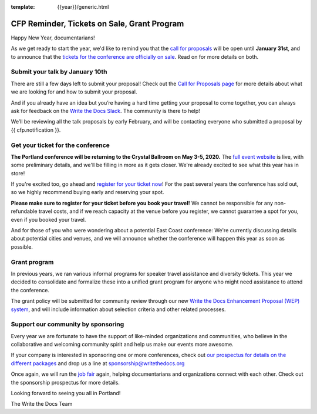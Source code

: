 :template: {{year}}/generic.html

.. post:: January 7, 2020
   :tags: portland-2020, website, cfp, tickets


CFP Reminder, Tickets on Sale, Grant Program
============================================

Happy New Year, documentarians!

As we get ready to start the year, we'd like to remind you that the `call for proposals <https://www.writethedocs.org/conf/portland/2020/cfp/>`_ will be open until **January 31st**, and to announce that the `tickets for the conference are officially on sale <https://www.writethedocs.org/conf/portland/2020/tickets/>`_. Read on for more details on both.

Submit your talk by January 10th
--------------------------------

There are still a few days left to submit your proposal! Check out the `Call for Proposals page <https://www.writethedocs.org/conf/portland/2020/cfp/#submit-your-proposal>`_ for more details about what we are looking for and how to submit your proposal.

And if you already have an idea but you’re having a hard time getting your proposal to come together, you can always ask for feedback on the `Write the Docs Slack <https://www.writethedocs.org/slack/>`_. The community is there to help!

We’ll be reviewing all the talk proposals by early February, and will be contacting everyone who submitted a proposal by {{ cfp.notification }}.

Get your ticket for the conference
----------------------------------

**The Portland conference will be returning to the Crystal Ballroom on May 3-5, 2020.** The `full event website <https://www.writethedocs.org/conf/portland/2020/>`_ is live, with some preliminary details, and we'll be filling in more as it gets closer. We're already excited to see what this year has in store!

If you're excited too, go ahead and `register for your ticket now <https://www.writethedocs.org/conf/portland/2020/tickets/>`_! For the past several years the conference has sold out, so we highly recommend buying early and reserving your spot.

**Please make sure to register for your ticket before you book your travel!** We cannot be responsible for any non-refundable travel costs, and if we reach capacity at the venue before you register, we cannot guarantee a spot for you, even if you booked your travel.

And for those of you who were wondering about a potential East Coast conference: We're currently discussing details about potential cities and venues, and we will announce whether the conference will happen this year as soon as possible.

Grant program
-------------

In previous years, we ran various informal programs for speaker travel assistance and diversity tickets. This year we decided to consolidate and formalize these into a unified grant program for anyone who might need assistance to attend the conference. 

The grant policy will be submitted for community review through our new `Write the Docs Enhancement Proposal (WEP) system <https://github.com/writethedocs/weps>`_, and will include information about selection criteria and other related processes. 

Support our community by sponsoring
-----------------------------------

Every year we are fortunate to have the support of like-minded organizations and communities, who believe in the collaborative and welcoming community spirit and help us make our events more awesome.

If your company is interested in sponsoring one or more conferences, check out `our prospectus for details on the different packages <https://www.writethedocs.org/conf/portland/2020/sponsors/prospectus/>`_ and drop us a line at `sponsorship@writethedocs.org <mailto:sponsorship@writethedocs.org>`_

Once again, we will run the `job fair <https://www.writethedocs.org/conf/portland/2020/job-fair/>`_ again, helping documentarians and organizations connect with each other. Check out the sponsorship prospectus for more details.

Looking forward to seeing you all in Portland!

The Write the Docs Team
